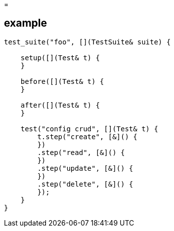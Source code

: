 = 

== example

[source, c++]
----
test_suite("foo", [](TestSuite& suite) {
    
    setup([](Test& t) {
    }
    
    before([](Test& t) {
    }
    
    after([](Test& t) {
    }
    
    test("config crud", [](Test& t) {
        t.step("create", [&]() {
        })
        .step("read", [&]() {
        })
        .step("update", [&]() {
        })
        .step("delete", [&]() {
        });
    }
}
----